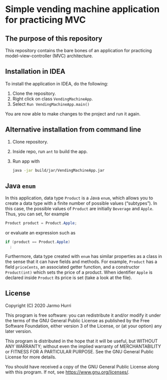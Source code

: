 * Simple vending machine application for practicing MVC
** The purpose of this repository
   This repository contains the bare bones of an application for
   practicing model-view-controller (MVC) architecture.

** Installation in IDEA
   To install the application in IDEA, do the following:
   1. Clone the repository.
   2. Right click on class =VendingMachineApp=.
   3. Select =Run VendingMachineApp.main()=
   You are now able to make changes to the project and run it again.

** Alternative installation from command line
   1. Clone repository.
   2. Inside repo, run =ant= to build the app.
   3. Run app with
      #+begin_src sh
        java -jar build/jar/VendingMachineApp.jar
      #+end_src
   
** Java =enum=
   In this application, data type =Product= is a Java =enum=, which
   allows you to create a data type with a finite number of possible
   values (\ldquo{}subtypes\rdquo). In this case, the possible values
   of =Product= are initially =Beverage= and =Apple=. Thus, you can
   set, for example
   #+begin_src java :exports code
   Product product = Product.Apple;
   #+end_src
   or evaluate an expression such as
   #+begin_src java :exports code
     if (product == Product.Apple)
       ;
   #+end_src
   Furthermore, data type created with =enum= has similar properties
   as a class in the sense that it can have fields and methods. For
   example, =Product= has a field =priceCents=, an associated getter
   function, and a constructor =Product(int)= which sets the price of
   a product. When identifier =Apple= is declared inside =Product= its
   price is set (take a look at the file).

** License
   Copyright (C) 2020 Jarmo Hurri

   This program is free software: you can redistribute it and/or modify
   it under the terms of the GNU General Public License as published by
   the Free Software Foundation, either version 3 of the License, or
   (at your option) any later version.

   This program is distributed in the hope that it will be useful,
   but WITHOUT ANY WARRANTY; without even the implied warranty of
   MERCHANTABILITY or FITNESS FOR A PARTICULAR PURPOSE.  See the
   GNU General Public License for more details.

   You should have received a copy of the GNU General Public License
   along with this program.  If not, see <https://www.gnu.org/licenses/>.
